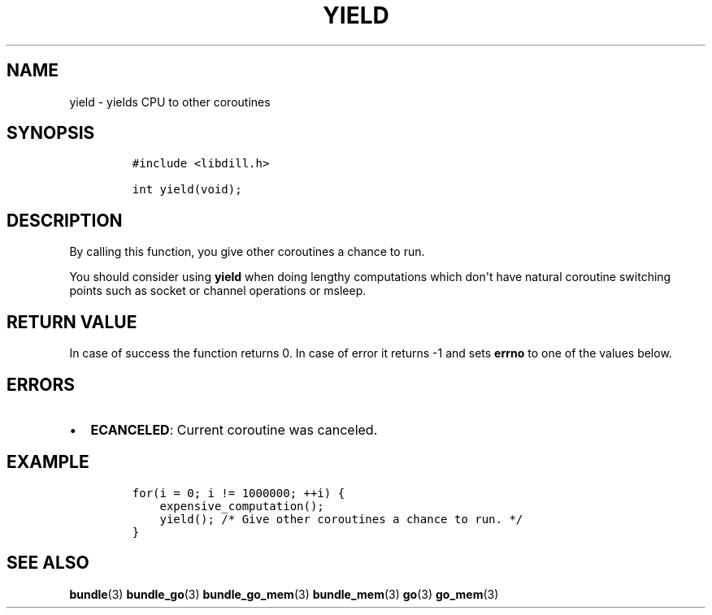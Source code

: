 .\" Automatically generated by Pandoc 1.19.2.1
.\"
.TH "YIELD" "3" "" "libdill" "libdill Library Functions"
.hy
.SH NAME
.PP
yield \- yields CPU to other coroutines
.SH SYNOPSIS
.IP
.nf
\f[C]
#include\ <libdill.h>

int\ yield(void);
\f[]
.fi
.SH DESCRIPTION
.PP
By calling this function, you give other coroutines a chance to run.
.PP
You should consider using \f[B]yield\f[] when doing lengthy computations
which don\[aq]t have natural coroutine switching points such as socket
or channel operations or msleep.
.SH RETURN VALUE
.PP
In case of success the function returns 0.
In case of error it returns \-1 and sets \f[B]errno\f[] to one of the
values below.
.SH ERRORS
.IP \[bu] 2
\f[B]ECANCELED\f[]: Current coroutine was canceled.
.SH EXAMPLE
.IP
.nf
\f[C]
for(i\ =\ 0;\ i\ !=\ 1000000;\ ++i)\ {
\ \ \ \ expensive_computation();
\ \ \ \ yield();\ /*\ Give\ other\ coroutines\ a\ chance\ to\ run.\ */
}
\f[]
.fi
.SH SEE ALSO
.PP
\f[B]bundle\f[](3) \f[B]bundle_go\f[](3) \f[B]bundle_go_mem\f[](3)
\f[B]bundle_mem\f[](3) \f[B]go\f[](3) \f[B]go_mem\f[](3)
